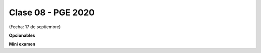 .. -*- coding: utf-8 -*-

.. _rcs_subversion:

Clase 08 - PGE 2020
===================
(Fecha: 17 de septiembre)


**Opcionables**

**Mini examen**